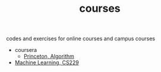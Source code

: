 #+TITLE: courses
codes and exercises for online courses and campus courses

- coursera
  - [[file:algorithms-princeton][Princeton, Algorithm]]

- [[file:cs229][Machine Learning, CS229]]



